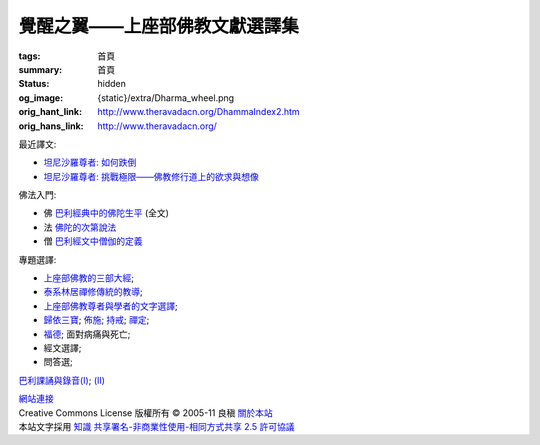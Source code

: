 覺醒之翼——上座部佛教文獻選譯集
==============================

:tags: 首頁
:summary: 首頁
:status: hidden
:og_image: {static}/extra/Dharma_wheel.png
:orig_hant_link: http://www.theravadacn.org/DhammaIndex2.htm
:orig_hans_link: http://www.theravadacn.org/


最近譯文:

- `坦尼沙羅尊者: 如何跌倒 <{filename}talk/thanissaro/how-to-fall%zh-hant.rst>`_
- `坦尼沙羅尊者: 挑戰極限——佛教修行道上的欲求與想像 <{filename}talk/thanissaro/pushing-the-limits%zh-hant.rst>`_

佛法入門:

- 佛 `巴利經典中的佛陀生平 <{filename}buddha-life-sketch%zh-hant.rst>`_ (全文)
- 法 `佛陀的次第說法 <{filename}dhamma-gradual%zh-hant.rst>`_
- 僧 `巴利經文中僧伽的定義 <{filename}sangha%zh-hant.rst>`_

專題選譯:

- `上座部佛教的三部大經 <{filename}sutta/three-cardinal-sutta%zh-hant.rst>`_;
- `泰系林居禪修傳統的教導 <{filename}talk/thai-forest-tradition%zh-hant.rst>`_;
- `上座部佛教尊者與學者的文字選譯 <{filename}author/author-index%zh-hant.rst>`_;
- `歸依三寶 <{filename}refuge-index%zh-hant.rst>`_;
  `佈施 <{filename}dana-index%zh-hant.rst>`_;
  `持戒 <{filename}sila-index%zh-hant.rst>`_;
  `禪定 <{filename}meditation-index%zh-hant.rst>`_;
- `福德 <{filename}punna-index%zh-hant.rst>`_;   面對病痛與死亡;
- 經文選譯;
- 問答選;

`巴利課誦與錄音(I) <{filename}chanting/chant-index%zh-hant.rst>`_;
`(II) <{filename}chanting/pali-chanting-two%zh-hant.rst>`_

.. https://docutils.sourceforge.io/docs/ref/rst/directives.html#container
.. container:: container has-text-centered

   `網站連接 <{filename}website-links%zh-hant.rst>`_

.. https://stackoverflow.com/a/14387603
.. https://restructuredtext.documatt.com/element/inline-image.html
.. |CCIcon| image:: http://creativecommons.org/images/public/somerights20.png
   :alt: Creative Commons License
   :target: https://creativecommons.org/licenses/by-nc-sa/2.5/cn/

| |CCIcon| Creative Commons License   版權所有  © 2005-11  良稹 `關於本站 <{filename}about-us%zh-hant.rst>`_
| 本站文字採用 `知識 共享署名-非商業性使用-相同方式共享 2.5 許可協議 <https://creativecommons.org/licenses/by-nc-sa/2.5/cn/>`_
